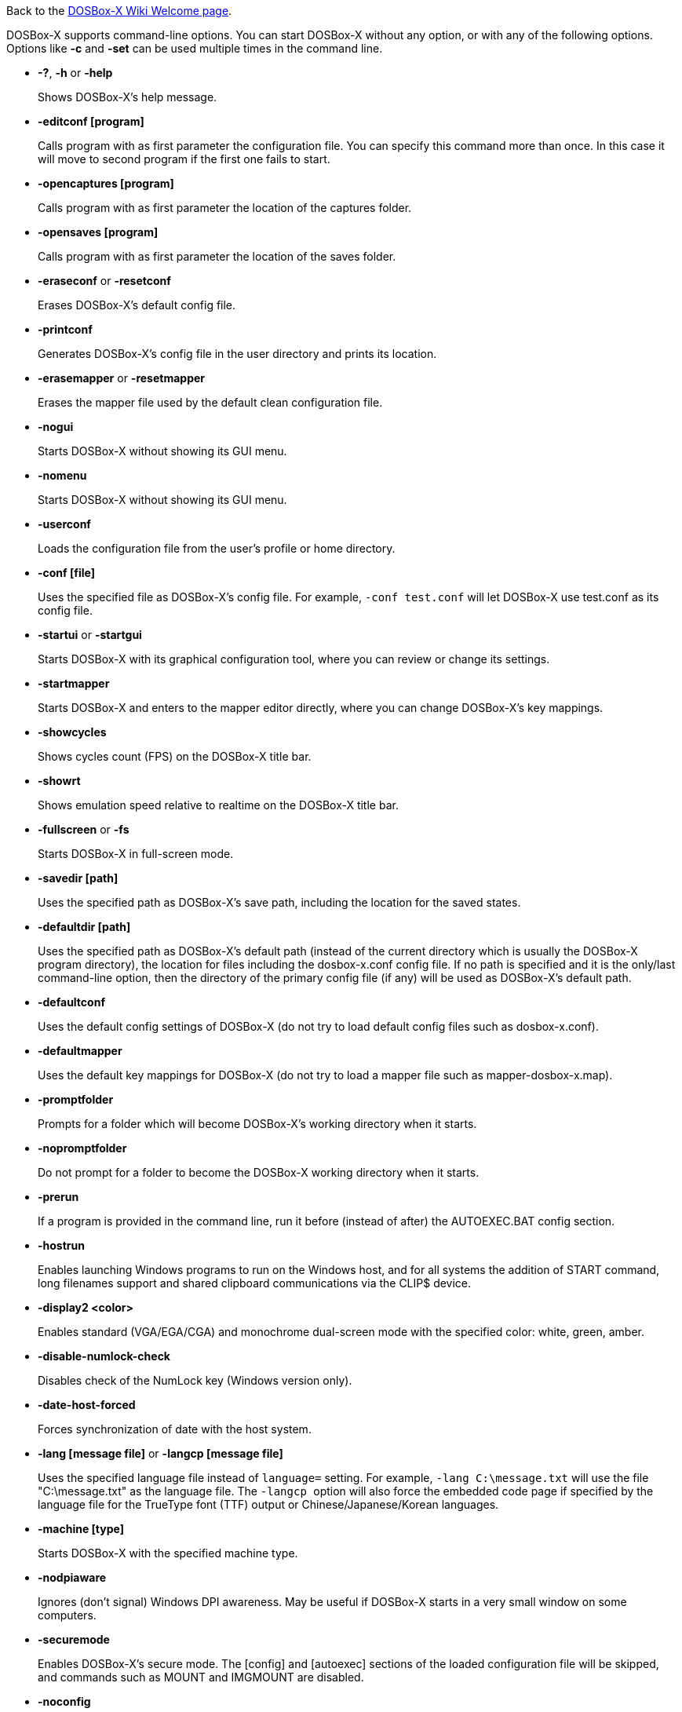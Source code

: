 ifdef::env-github[:suffixappend:]
ifndef::env-github[:suffixappend:]

Back to the link:Home{suffixappend}[DOSBox-X Wiki Welcome page].

DOSBox-X supports command-line options. You can start DOSBox-X without any option, or with any of the following options. Options like **-c** and **-set** can be used multiple times in the command line.

* **-?**, **-h** or **-help**
+
Shows DOSBox-X's help message.
* **-editconf [program]**
+
Calls program with as first parameter the configuration file. You can specify this command more than once. In this case it will move to second program if the first one fails to start.
* **-opencaptures [program]**
+
Calls program with as first parameter the location of the captures folder.
* **-opensaves [program]**
+
Calls program with as first parameter the location of the saves folder.
* **-eraseconf** or **-resetconf**
+
Erases DOSBox-X's default config file.
* **-printconf**
+
Generates DOSBox-X's config file in the user directory and prints its location.
* **-erasemapper** or **-resetmapper**
+
Erases the mapper file used by the default clean configuration file.
* **-nogui**
+
Starts DOSBox-X without showing its GUI menu.
* **-nomenu**
+
Starts DOSBox-X without showing its GUI menu.
* **-userconf**
+
Loads the configuration file from the user's profile or home directory.
* **-conf [file]**
+
Uses the specified file as DOSBox-X's config file. For example, ``-conf test.conf`` will let DOSBox-X use test.conf as its config file.
* **-startui** or **-startgui**
+
Starts DOSBox-X with its graphical configuration tool, where you can review or change its settings.
* **-startmapper**
+
Starts DOSBox-X and enters to the mapper editor directly, where you can change DOSBox-X’s key mappings.
* **-showcycles**
+
Shows cycles count (FPS) on the DOSBox-X title bar.
* **-showrt**
+
Shows emulation speed relative to realtime on the DOSBox-X title bar.
* **-fullscreen** or **-fs**
+
Starts DOSBox-X in full-screen mode.
* **-savedir [path]**
+
Uses the specified path as DOSBox-X's save path, including the location for the saved states.
* **-defaultdir [path]**
+
Uses the specified path as DOSBox-X's default path (instead of the current directory which is usually the DOSBox-X program directory), the location for files including the dosbox-x.conf config file. If no path is specified and it is the only/last command-line option, then the directory of the primary config file (if any) will be used as DOSBox-X's default path.
* **-defaultconf**
+
Uses the default config settings of DOSBox-X (do not try to load default config files such as dosbox-x.conf).
* **-defaultmapper**
+
Uses the default key mappings for DOSBox-X (do not try to load a mapper file such as mapper-dosbox-x.map).
* **-promptfolder**
+
Prompts for a folder which will become DOSBox-X's working directory when it starts.
* **-nopromptfolder**
+
Do not prompt for a folder to become the DOSBox-X working directory when it starts.
* **-prerun**
+
If a program is provided in the command line, run it before (instead of after) the AUTOEXEC.BAT config section.
* **-hostrun**
+
Enables launching Windows programs to run on the Windows host, and for all systems the addition of START command, long filenames support and shared clipboard communications via the CLIP$ device.
* **-display2 <color>**
+
Enables standard (VGA/EGA/CGA) and monochrome dual-screen mode with the specified color: white, green, amber.
* **-disable-numlock-check**
+
Disables check of the NumLock key (Windows version only).
* **-date-host-forced**
+
Forces synchronization of date with the host system.
* **-lang [message file]** or **-langcp [message file]**
+
Uses the specified language file instead of ``language=`` setting. For example, ``-lang C:\message.txt`` will use the file "C:\message.txt" as the language file. The ``-langcp `` option will also force the embedded code page if specified by the language file for the TrueType font (TTF) output or Chinese/Japanese/Korean languages.
* **-machine [type]**
+
Starts DOSBox-X with the specified machine type.
* **-nodpiaware**
+
Ignores (don't signal) Windows DPI awareness. May be useful if DOSBox-X starts in a very small window on some computers.
* **-securemode**
+
Enables DOSBox-X's secure mode. The [config] and [autoexec] sections of the loaded configuration file will be skipped, and commands such as MOUNT and IMGMOUNT are disabled.
* **-noconfig**
+
Skips the [config] section of the loaded configuration file.
* **-noautoexec**
+
Skips the [autoexec] section of the loaded configuration file.
* **-exit**
+
Exits after executing the [autoexec] section of the loaded configuration file.
* **-o [option string]**
+
Provides command-line option(s)/argument(s) to pass to program(s), if specified in the command line. Make sure to surround the arguments in quotes to cover spaces. For example, ``dosbox-x myapp.exe -o myopt`` provides the “myopt” argument for the myapp.exe program.
* **-c [command string]**
+
Executes the specified command in addition to the [autoexec] section of the loaded configuration file. Make sure to surround the command in quotes to cover spaces. For example, ``-c "MOUNT C C:\\DOS"`` will cause DOSBox-X to execute the command ``MOUNT C C:\DOS`` at start.
* **-set <section property=value>**
+
Sets the specified config option, overriding such option (if exists) in the loaded configuration file. Make sure to surround the string in quotes to cover spaces. For example, ``-set machine=pc98`` will force DOSBox-X to start in PC-98 mode.
* **-time-limit [n]**
+
Starts and terminates DOSBox-X after 'n' seconds.
* **-fastlaunch**
+
Enables fast launch mode by skipping the BIOS pause and welcome banner when DOSBox-X starts. Especially use for launching a specific program or game at start.
* **-silent**
+
Runs DOSBox-X silently without showing the DOSBox-X window and then automatically exits after executing AUTOEXEC.BAT. Useful for batch operations.
* **-helpdebug**
+
Shows debug-related command-line options.

**The following are debug-related options:**

* **-debug**
+
Sets all logging levels to debug.
* **-early-debug**
+
Logs early initialization messages in DOSBox-X (this option implies -console).
* **-keydbg**
+
Logs all SDL key events (debugging).
* **-break-start**
+
Starts DOSBox-X and breaks into its debugger directly.
* **-console**
+
Starts DOSBox-X with the console window (Windows builds only).
* **-noconsole**
+
Starts DOSBox-X without showing the console window (Windows debug builds only).
* **-log-con**
+
Logs CON output to a log file.
* **-log-int21**
+
Logs calls to INT 21h (debug level).
* **-log-fileio**
+
Logs file I/O through INT 21h (debug level).
+
* **-nolog**
+
Disables logging output.

